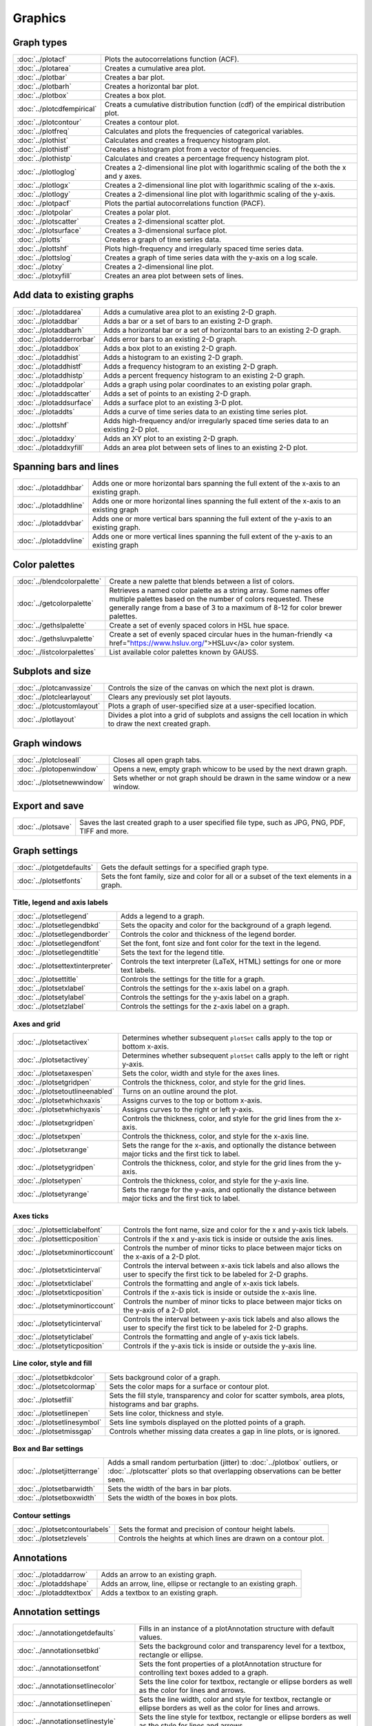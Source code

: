 Graphics
===================

Graph types
----------------------

===================================    ============================================================================
:doc:`../plotacf`                         Plots the autocorrelations function (ACF).
:doc:`../plotarea`                        Creates a cumulative area plot.
:doc:`../plotbar`                         Creates a bar plot.
:doc:`../plotbarh`                        Creates a horizontal bar plot.
:doc:`../plotbox`                         Creates a box plot.
:doc:`../plotcdfempirical`                Creats a cumulative distribution function (cdf) of the empirical distribution plot.
:doc:`../plotcontour`                     Creates a contour plot.
:doc:`../plotfreq`                        Calculates and plots the frequencies of categorical variables.
:doc:`../plothist`                        Calculates and creates a frequency histogram plot.
:doc:`../plothistf`                       Creates a histogram plot from a vector of frequencies.
:doc:`../plothistp`                       Calculates and creates a percentage frequency histogram plot.
:doc:`../plotloglog`                      Creates a 2-dimensional line plot with logarithmic scaling of the both the x and y axes.
:doc:`../plotlogx`                        Creates a 2-dimensional line plot with logarithmic scaling of the x-axis.
:doc:`../plotlogy`                        Creates a 2-dimensional line plot with logarithmic scaling of the y-axis.
:doc:`../plotpacf`                        Plots the partial autocorrelations function (PACF).
:doc:`../plotpolar`                       Creates a polar plot.
:doc:`../plotscatter`                     Creates a 2-dimensional scatter plot.
:doc:`../plotsurface`                     Creates a 3-dimensional surface plot.
:doc:`../plotts`                          Creates a graph of time series data.
:doc:`../plottshf`                        Plots high-frequency and irregularly spaced time series data.
:doc:`../plottslog`                       Creates a graph of time series data with the y-axis on a log scale.
:doc:`../plotxy`                          Creates a 2-dimensional line plot.
:doc:`../plotxyfill`                      Creates an area plot between sets of lines.
===================================    ============================================================================


Add data to existing graphs
--------------------------------

===================================    ============================================================================
:doc:`../plotaddarea`                     Adds a cumulative area plot to an existing 2-D graph.
:doc:`../plotaddbar`                      Adds a bar or a set of bars to an existing 2-D graph.
:doc:`../plotaddbarh`                     Adds a horizontal bar or a set of horizontal bars to an existing 2-D graph.
:doc:`../plotadderrorbar`                 Adds error bars to an existing 2-D graph.
:doc:`../plotaddbox`                      Adds a box plot to an existing 2-D graph.
:doc:`../plotaddhist`                     Adds a histogram to an existing 2-D graph.
:doc:`../plotaddhistf`                    Adds a frequency histogram to an existing 2-D graph.
:doc:`../plotaddhistp`                    Adds a percent frequency histogram to an existing 2-D graph.
:doc:`../plotaddpolar`                    Adds a graph using polar coordinates to an existing polar graph.
:doc:`../plotaddscatter`                  Adds a set of points to an existing 2-D graph.
:doc:`../plotaddsurface`                  Adds a surface plot to an existing 3-D plot.
:doc:`../plotaddts`                       Adds a curve of time series data to an existing time series plot.
:doc:`../plottshf`                        Adds high-frequency and/or irregularly spaced time series data to an existing 2-D plot.
:doc:`../plotaddxy`                       Adds an XY plot to an existing 2-D graph.
:doc:`../plotaddxyfill`                   Adds an area plot between sets of lines to an existing 2-D plot.
===================================    ============================================================================

Spanning bars and lines
--------------------------

===================================    ============================================================================
:doc:`../plotaddhbar`                  Adds one or more horizontal bars spanning the full extent of the x-axis to an existing graph.
:doc:`../plotaddhline`                 Adds one or more horizontal lines spanning the full extent of the x-axis to an existing graph
:doc:`../plotaddvbar`                  Adds one or more vertical bars spanning the full extent of the y-axis to an existing graph.
:doc:`../plotaddvline`                 Adds one or more vertical lines spanning the full extent of the y-axis to an existing graph
===================================    ============================================================================


Color palettes
-------------------

===================================    ============================================================================
:doc:`../blendcolorpalette`               Create a new palette that blends between a list of colors.
:doc:`../getcolorpalette`                 Retrieves a named color palette as a string array. Some names offer multiple palettes based on the number of colors requested. These generally range from a base of 3 to a maximum of 8-12 for color brewer palettes.
:doc:`../gethslpalette`                   Create a set of evenly spaced colors in HSL hue space.
:doc:`../gethsluvpalette`                 Create a set of evenly spaced circular hues in the human-friendly <a href="https://www.hsluv.org/">HSLuv</a> color system.
:doc:`../listcolorpalettes`               List available color palettes known by GAUSS.
===================================    ============================================================================


Subplots and size
-----------------------

===================================    ============================================================================
:doc:`../plotcanvassize`                  Controls the size of the canvas on which the next plot is drawn.
:doc:`../plotclearlayout`                 Clears any previously set plot layouts.
:doc:`../plotcustomlayout`                Plots a graph of user-specified size at a user-specified location.
:doc:`../plotlayout`                      Divides a plot into a grid of subplots and assigns the cell location in which to draw the next created graph.
===================================    ============================================================================


Graph windows
-------------------

===================================    ============================================================================
:doc:`../plotcloseall`                    Closes all open graph tabs.
:doc:`../plotopenwindow`                  Opens a new, empty graph whicow to be used by the next drawn graph.
:doc:`../plotsetnewwindow`                Sets whether or not graph should be drawn in the same window or a new window.
===================================    ============================================================================

Export and save
-------------------

===================================    ============================================================================
:doc:`../plotsave`                        Saves the last created graph to a user specified file type, such as JPG, PNG, PDF, TIFF and more.
===================================    ============================================================================

Graph settings
------------------

===================================    ============================================================================
:doc:`../plotgetdefaults`                 Gets the default settings for a specified graph type.
:doc:`../plotsetfonts`                    Sets the font family, size and color for all or a subset of the text elements in a graph.
===================================    ============================================================================

Title, legend and axis labels
+++++++++++++++++++++++++++++++++
===================================    ============================================================================
:doc:`../plotsetlegend`                   Adds a legend to a graph.
:doc:`../plotsetlegendbkd`                Sets the opacity and color for the background of a graph legend.
:doc:`../plotsetlegendborder`             Controls the color and thickness of the legend border.
:doc:`../plotsetlegendfont`               Set the font, font size and font color for the text in the legend.
:doc:`../plotsetlegendtitle`              Sets the text for the legend title.
:doc:`../plotsettextinterpreter`          Controls the text interpreter (LaTeX, HTML) settings for one or more text labels. 
:doc:`../plotsettitle`                    Controls the settings for the title for a graph.
:doc:`../plotsetxlabel`                   Controls the settings for the x-axis label on a graph.
:doc:`../plotsetylabel`                   Controls the settings for the y-axis label on a graph.
:doc:`../plotsetzlabel`                   Controls the settings for the z-axis label on a graph.
===================================    ============================================================================

Axes and grid
+++++++++++++++++++++++++++

===================================    ============================================================================
:doc:`../plotsetactivex`                  Determines whether subsequent ``plotSet`` calls apply to the top or bottom x-axis.
:doc:`../plotsetactivey`                  Determines whether subsequent ``plotSet`` calls apply to the left or right y-axis.
:doc:`../plotsetaxespen`                  Sets the color, width and style for the axes lines.
:doc:`../plotsetgridpen`                  Controls the thickness, color, and style for the grid lines.
:doc:`../plotsetoutlineenabled`           Turns on an outline around the plot.
:doc:`../plotsetwhichxaxis`               Assigns curves to the top or bottom x-axis.
:doc:`../plotsetwhichyaxis`               Assigns curves to the right or left y-axis.
:doc:`../plotsetxgridpen`                 Controls the thickness, color, and style for the grid lines from the x-axis.
:doc:`../plotsetxpen`                     Controls the thickness, color, and style for the x-axis line.
:doc:`../plotsetxrange`                   Sets the range for the x-axis, and optionally the distance between major ticks and the first tick to label.
:doc:`../plotsetygridpen`                 Controls the thickness, color, and style for the grid lines from the y-axis.
:doc:`../plotsetypen`                     Controls the thickness, color, and style for the y-axis line.
:doc:`../plotsetyrange`                   Sets the range for the y-axis, and optionally the distance between major ticks and the first tick to label.
===================================    ============================================================================

Axes ticks
+++++++++++++++++++++++++++

===================================    ============================================================================
:doc:`../plotsetticlabelfont`             Controls the font name, size and color for the x and y-axis tick labels.
:doc:`../plotsetticposition`              Controls if the x and y-axis tick is inside or outside the axis lines.
:doc:`../plotsetxminorticcount`           Controls the number of minor ticks to place between major ticks on the x-axis of a 2-D plot.
:doc:`../plotsetxticinterval`             Controls the interval between x-axis tick labels and also allows the user to specify the first tick to be labeled for 2-D graphs.
:doc:`../plotsetxticlabel`                Controls the formatting and angle of x-axis tick labels.
:doc:`../plotsetxticposition`             Controls if the x-axis tick is inside or outside the x-axis line.
:doc:`../plotsetyminorticcount`           Controls the number of minor ticks to place between major ticks on the y-axis of a 2-D plot.
:doc:`../plotsetyticinterval`             Controls the interval between y-axis tick labels and also allows the user to specify the first tick to be labeled for 2-D graphs.
:doc:`../plotsetyticlabel`                Controls the formatting and angle of y-axis tick labels.
:doc:`../plotsetyticposition`             Controls if the y-axis tick is inside or outside the y-axis line.
===================================    ============================================================================

Line color, style and fill
++++++++++++++++++++++++++++++++

===================================    ============================================================================
:doc:`../plotsetbkdcolor`                 Sets background color of a graph.
:doc:`../plotsetcolormap`                 Sets the color maps for a surface or contour plot.
:doc:`../plotsetfill`                     Sets the fill style, transparency and color for scatter symbols, area plots, histograms and bar graphs.
:doc:`../plotsetlinepen`                  Sets line color, thickness and style.
:doc:`../plotsetlinesymbol`               Sets line symbols displayed on the plotted points of a graph.
:doc:`../plotsetmissgap`                  Controls whether missing data creates a gap in line plots, or is ignored.
===================================    ============================================================================

Box and Bar settings
+++++++++++++++++++++++++

===================================    ============================================================================
:doc:`../plotsetjitterrange`           Adds a small random perturbation (jitter) to :doc:`../plotbox` outliers, or :doc:`../plotscatter` plots so that overlapping observations can be better seen.
:doc:`../plotsetbarwidth`              Sets the width of the bars in bar plots.
:doc:`../plotsetboxwidth`              Sets the width of the boxes in box plots.
===================================    ============================================================================


Contour settings
+++++++++++++++++++++

===================================    ============================================================================
:doc:`../plotsetcontourlabels`         Sets the format and precision of contour height labels.
:doc:`../plotsetzlevels`               Controls the heights at which lines are drawn on a contour plot.
===================================    ============================================================================

Annotations
----------------

===================================    ============================================================================
:doc:`../plotaddarrow`                 Adds an arrow to an existing graph.
:doc:`../plotaddshape`                 Adds an arrow, line, ellipse or rectangle to an existing graph.
:doc:`../plotaddtextbox`               Adds a textbox to an existing graph.
===================================    ============================================================================

Annotation settings
-----------------------

=====================================    ============================================================================
:doc:`../annotationgetdefaults`           Fills in an instance of a plotAnnotation structure with default values.
:doc:`../annotationsetbkd`                Sets the background color and transparency level for a textbox, rectangle or ellipse.
:doc:`../annotationsetfont`               Sets the font properties of a plotAnnotation structure for controlling text boxes added to a graph.
:doc:`../annotationsetlinecolor`          Sets the line color for textbox, rectangle or ellipse borders as well as the color for lines and arrows.
:doc:`../annotationsetlinepen`            Sets the line width, color and style  for textbox, rectangle or ellipse borders as well as the color for lines and arrows.
:doc:`../annotationsetlinestyle`          Sets the line style for textbox, rectangle or ellipse borders as well as the style for lines and arrows.
:doc:`../annotationsetlinethickness`      Sets the line thickness for textbox, rectangle or ellipse borders as well as the color for lines and arrows.
:doc:`../annotationsettextalign`          Sets the alignment for the text inside of textbox annotations.
=====================================    ============================================================================
